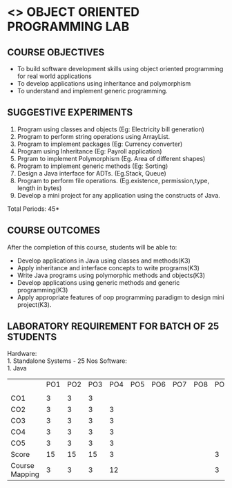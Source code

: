 * <<<309>>> OBJECT ORIENTED PROGRAMMING LAB
:properties:
:author: Dr. B. Prabavathy and Dr. B. Bharathi
:date: 
:end:

#+startup: showall
#+begin_comment
- 1. Experiments related to the java specific concepts such as mutlithreading and event-driven programming were removed
#+end_comment
** CO PO MAPPING :noexport:
 {{{credits}}}
| L | T | P |   C |
| 0 | 0 | 3 | 1.5 |

** COURSE OBJECTIVES
- To build software development skills using object oriented
  programming for real world applications
- To develop applications using inheritance and polymorphism
- To understand and implement generic programming.

** SUGGESTIVE EXPERIMENTS
1. Program using classes and objects (Eg: Electricity bill generation)
2. Program to perform string operations using ArrayList. 
3. Program to implement packages (Eg: Currency converter)
4. Program using Inheritance (Eg: Payroll application)
5. Prgram to implement Polymorphism (Eg. Area of different shapes)
6. Program to implement generic methods (Eg: Sorting)
7. Design a Java interface for ADTs. (Eg.Stack, Queue) 
8. Program to perform file operations. (Eg.existence, permission,type, length in bytes) 
9. Develop a mini project for any application using the constructs of Java. 


\hfill *Total Periods: 45*

** COURSE OUTCOMES
After the completion of this course, students will be able to: 
- Develop applications in Java using classes and methods(K3)
- Apply inheritance and interface concepts to write programs(K3)
- Write Java programs using polymorphic methods and objects(K3)
- Develop applications using generic methods and generic programming(K3)
- Apply appropriate features of oop programming paradigm to design mini project(K3).

** LABORATORY REQUIREMENT FOR BATCH OF 25 STUDENTS
Hardware:\\
    1. Standalone Systems - 25 Nos
Software:\\
    1. Java
    
 #+NAME: co-po-mapping
|                     | PO1 | PO2 | PO3 | PO4 | PO5 | PO6 | PO7 | PO8 | PO9 | PO10 | PO11 | PO12 | PSO1 | PSO2 | PSO3 |
|                     
| CO1                 |   3 |   3 |  3  |     |     |     |     |     |     |      |      |      |    2 | 2    |      |
| CO2                 |   3 |   3 |  3  | 3   |     |     |     |     |     |      |      |      |    2 | 2    |      |
| CO3                 |   3 |   3 |  3  | 3   |     |     |     |     |     |      |      |      |    2 | 2    |      |
| CO4                 |   3 |   3 |  3  | 3   |     |     |     |     |     |      |      |      |    2 | 2    |      |
| CO5                 |   3 |   3 |  3  | 3   |     |     |     |     |     |      |      |      |    2 | 2    |      |
| Score               |  15 |  15 |  15 | 3   |     |     |     |     |  3  | 3    |      |      |   10 | 2    |      |
| Course Mapping      |   3 |   3 |   3 | 12  |     |     |     |     |  3  | 3    |      |      |    2 | 10   |      |

